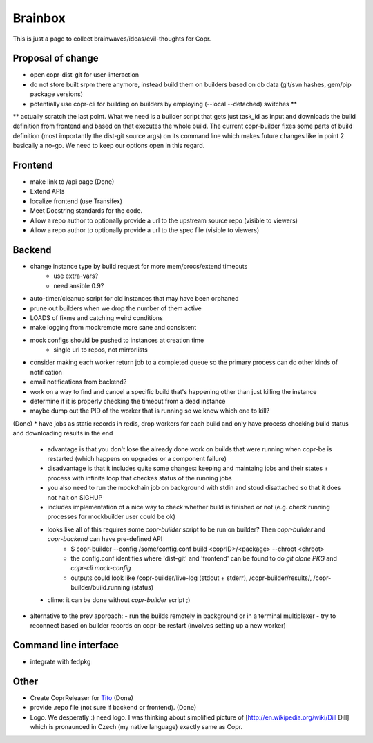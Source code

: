 .. _brainstorming:

Brainbox
========

This is just a page to collect brainwaves/ideas/evil-thoughts for Copr. 

Proposal of change
------------------
* open copr-dist-git for user-interaction
* do not store built srpm there anymore, instead build them on builders based on db data (git/svn hashes, gem/pip package versions)
* potentially use copr-cli for building on builders by employing (--local --detached) switches **

** actually scratch the last point. What we need is a builder script that gets just task_id as input and downloads the build definition
from frontend and based on that executes the whole build. The current copr-builder fixes some parts of build definition (most importantly
the dist-git source args) on its command line which makes future changes like in point 2 basically a no-go. We need to keep our options
open in this regard.

Frontend
--------

* make link to /api page (Done)
* Extend APIs
* localize frontend (use Transifex)
* Meet Docstring standards for the code.
* Allow a repo author to optionally provide a url to the upstream source repo (visible to viewers)
* Allow a repo author to optionally provide a url to the spec file (visible to viewers)

Backend
-------

* change instance type by build request for more mem/procs/extend timeouts
   - use extra-vars?
   - need ansible 0.9?
* auto-timer/cleanup script for old instances that may have been orphaned
* prune out builders when we drop the number of them active
* LOADS of fixme and catching weird conditions
* make logging from mockremote more sane and consistent
* mock configs should be pushed to instances at creation time
   - single url to repos, not mirrorlists
* consider making each worker return job to a completed queue so the primary
  process can do other kinds of notification
* email notifications from backend?
* work on a way to find and cancel a specific build that's happening other than just killing the instance
* determine if it is properly checking the timeout from a dead instance
* maybe dump out the PID of the worker that is running so we know which one to kill?

(Done)
* have jobs as static records in redis, drop workers for each build and only have process checking build status and downloading results in the end
  - advantage is that you don't lose the already done work on builds that were running when copr-be is restarted (which happens on upgrades or a component failure)
  - disadvantage is that it includes quite some changes: keeping and maintaing jobs and their states + process with infinite loop that checkes status of the running jobs
  - you also need to run the mockchain job on background with stdin and stoud disattached so that it does not halt on SIGHUP
  - includes implementation of a nice way to check whether build is finished or not (e.g. check running processes for mockbuilder user could be ok)
  - looks like all of this requires some `copr-builder` script to be run on builder?  Then `copr-builder` and `copr-backend` can have pre-defined API
        - $ copr-builder --config /some/config.conf build <coprID>/<package> --chroot <chroot>
        - the config.conf identifies where 'dist-git' and 'frontend' can be found to do `git clone PKG` and `copr-cli mock-config`
        - outputs could look like /copr-builder/live-log (stdout + stderr), /copr-builder/results/, /copr-builder/build.running (status)

  - clime: it can be done without `copr-builder` script ;)

* alternative to the prev approach:
  - run the builds remotely in background or in a terminal multiplexer
  - try to reconnect based on builder records on copr-be restart (involves setting up a new worker)

Command line interface
----------------------

* integrate with fedpkg

Other
-----

* Create CoprReleaser for `Tito <https://github.com/dgoodwin/tito>`_ (Done)
* provide .repo file (not sure if backend or frontend). (Done)
* Logo. We desperatly :) need logo. I was thinking about simplified picture of [http://en.wikipedia.org/wiki/Dill Dill] which is pronaunced in Czech (my native language) exactly same as Copr.

